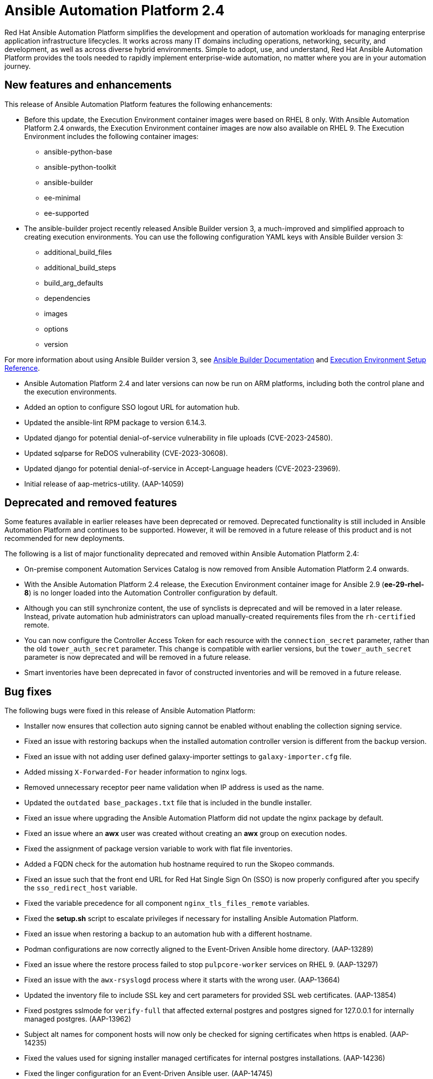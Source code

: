 // For each release of AAP, make a copy of this file and rename it to aap-rn-xx.adoc where xx is the release number; for example, 24 for the 2.4 release.
// Save the renamed copy of this file to the release-notes/topics directory topic files for the release notes reside.
//Only include release note types that have updates for a given release. For example, if there are no Technology previews for the release, remove that section from this file.


= Ansible Automation Platform 2.4

Red Hat Ansible Automation Platform simplifies the development and operation of automation workloads for managing enterprise application infrastructure lifecycles. It works across many IT domains including operations, networking, security, and development, as well as across diverse hybrid environments. Simple to adopt, use, and understand, Red Hat Ansible Automation Platform provides the tools needed to rapidly implement enterprise-wide automation, no matter where you are in your automation journey.

== New features and enhancements

This release of Ansible Automation Platform features the following enhancements:

* Before this update, the Execution Environment container images were based on RHEL 8 only. With Ansible Automation Platform 2.4 onwards, the Execution Environment container images are now also available on RHEL 9. 
The Execution Environment includes the following container images:
** ansible-python-base
** ansible-python-toolkit
** ansible-builder
** ee-minimal
** ee-supported

* The ansible-builder project recently released Ansible Builder version 3, a much-improved and simplified approach to creating execution environments. 
You can use the following configuration YAML keys with Ansible Builder version 3:
** additional_build_files
** additional_build_steps
** build_arg_defaults
** dependencies
** images
** options
** version

For more information about using Ansible Builder version 3, see 
link:https://ansible.readthedocs.io/projects/builder/en/stable/[Ansible Builder Documentation] and link:https://docs.ansible.com/automation-controller/latest/html/userguide/ee_reference.html[Execution Environment Setup Reference].

* Ansible Automation Platform 2.4 and later versions can now be run on ARM platforms, including both the control plane and the execution environments.

* Added an option to configure SSO logout URL for automation hub.

* Updated the ansible-lint RPM package to version 6.14.3.

* Updated django for potential denial-of-service vulnerability in file uploads (CVE-2023-24580).

* Updated sqlparse for ReDOS vulnerability (CVE-2023-30608).

* Updated django for potential denial-of-service in Accept-Language headers (CVE-2023-23969).
//
// Errata Release - Jul 26 2023
* Initial release of aap-metrics-utility. (AAP-14059)

== Deprecated and removed features

Some features available in earlier releases have been deprecated or removed. Deprecated functionality is still included in Ansible Automation Platform and continues to be supported. However, it will be removed in a future release of this product and is not recommended for new deployments. 

The following is a list of major functionality deprecated and removed within Ansible Automation Platform 2.4:

* On-premise component Automation Services Catalog is now removed from Ansible Automation Platform 2.4 onwards.

* With the Ansible Automation Platform 2.4 release, the Execution Environment container image for Ansible 2.9 (*ee-29-rhel-8*) is no longer loaded into the Automation Controller configuration by default.

* Although you can still synchronize content, the use of synclists is deprecated and will be removed in a later release. Instead, private automation hub administrators can upload manually-created requirements files from the `rh-certified` remote.

* You can now configure the Controller Access Token for each resource with the `connection_secret` parameter, rather than the old `tower_auth_secret` parameter. This change is compatible with earlier versions, but the `tower_auth_secret` parameter is now deprecated and will be removed in a future release.

* Smart inventories have been deprecated in favor of constructed inventories and will be removed in a future release.

== Bug fixes

The following bugs were fixed in this release of Ansible Automation Platform:

* Installer now ensures that collection auto signing cannot be enabled without enabling the collection signing service.

* Fixed an issue with restoring backups when the installed automation controller version is different from the backup version.

* Fixed an issue with not adding user defined galaxy-importer settings to `galaxy-importer.cfg` file.

* Added missing `X-Forwarded-For` header information to nginx logs.

* Removed unnecessary receptor peer name validation when IP address is used as the name.

* Updated the `outdated base_packages.txt` file that is included in the bundle installer.

* Fixed an issue where upgrading the Ansible Automation Platform did not update the nginx package by default.

* Fixed an issue where an *awx* user was created without creating an *awx* group on execution nodes.

* Fixed the assignment of package version variable to work with flat file inventories. 

* Added a FQDN check for the automation hub hostname required to run the Skopeo commands.

* Fixed an issue such that the front end URL for Red Hat Single Sign On (SSO) is now properly configured after you specify the `sso_redirect_host` variable.

* Fixed the variable precedence for all component `nginx_tls_files_remote` variables.

* Fixed the *setup.sh* script to escalate privileges if necessary for installing Ansible Automation Platform. 

* Fixed an issue when restoring a backup to an automation hub with a different hostname.
//
// Errata Release - Sep 25 2023
* Podman configurations are now correctly aligned to the Event-Driven Ansible home directory. (AAP-13289)

* Fixed an issue where the restore process failed to stop `pulpcore-worker` services on RHEL 9. (AAP-13297)

* Fixed an issue with the `awx-rsyslogd` process where it starts with the wrong user. (AAP-13664)

* Updated the inventory file to include SSL key and cert parameters for provided SSL web certificates. (AAP-13854)

* Fixed postgres sslmode for `verify-full` that affected external postgres and postgres signed for 127.0.0.1 for internally managed postgres. (AAP-13962)

* Subject alt names for component hosts will now only be checked for signing certificates when https is enabled. (AAP-14235)

* Fixed the values used for signing installer managed certificates for internal postgres installations. (AAP-14236)

* Fixed the linger configuration for an Event-Driven Ansible user. (AAP-14745)

* You can now mount the `/var/lib/awx` directory as a separate filesystem on execution nodes. (AAP-15065)

* *awx* user configuration now supports rootless Podman. (AAP-15072)

* You are now able to sync execution environment images in automation hub to automation controller on upgrade. (AAP-15121)

* Installer now correctly enforces only 1 Event-Driven Ansible host per Ansible Automation Platform installation. (AAP-15122)

* Added new variables for additional nginx configurations per component. (AAP-15124)

* Added temporary file cleanup for Podman to prevent `cannot re-exec process` error during job execution. (AAP-15248)

* Installer will now properly generate a new `SECRET_KEY` for controller when running `setup.sh` with the `-k` option. (AAP-15565)
//
// Errata Release - Jul 26 2023
* Fixed file permissions in setup bundle. (AAP-13611)

== Technology Preview

Some features in this release are currently classified as Technology Preview. Technology Preview features provide early access to upcoming product features, enabling customers to test functionality and provide feedback during the development process. Note that Red Hat does not recommend using Technology Preview features for production, and Red Hat SLAs do not support Technology Preview functions.

Following are the Technology Preview features: 

* Ansible Automation Platform 2.4 adds the ability to install the automation controller for IBM Power (ppc64le), IBM Z (s390x), and IBM(R) LinuxONE (s390x) architectures.

* Starting with Ansible Automation Platform 2.4, the Platform Resource Operator can be used to create the following resources in automation controller by applying YAML to your OpenShift cluster:
** Inventories
** Projects
** Instance Groups
** Credentials
** Schedules
** Workflow Job Templates
** Launch Workflows

One notable change is that you can now configure the Controller Access Token for each resource with the `connection_secret` parameter, rather than the old `tower_auth_secret` parameter. This change is compatible with earlier versions, but the `tower_auth_secret` parameter is now deprecated and will be removed in a future release.

[role="_additional-resources"]
.Additional resources

* For the most recent list of Technology Preview features, see link:https://access.redhat.com/articles/ansible-automation-platform-preview-features[Ansible Automation Platform - Preview Features].

* For more information about support for Technology Preview features, see link:https://access.redhat.com/support/offerings/techpreview[Red Hat Technology Preview Features Support Scope].

* For information regarding execution node enhancements on OpenShift deployments, see link:https://docs.ansible.com/automation-controller/latest/html/administration/instances.html[Managing Capacity With Instances].

